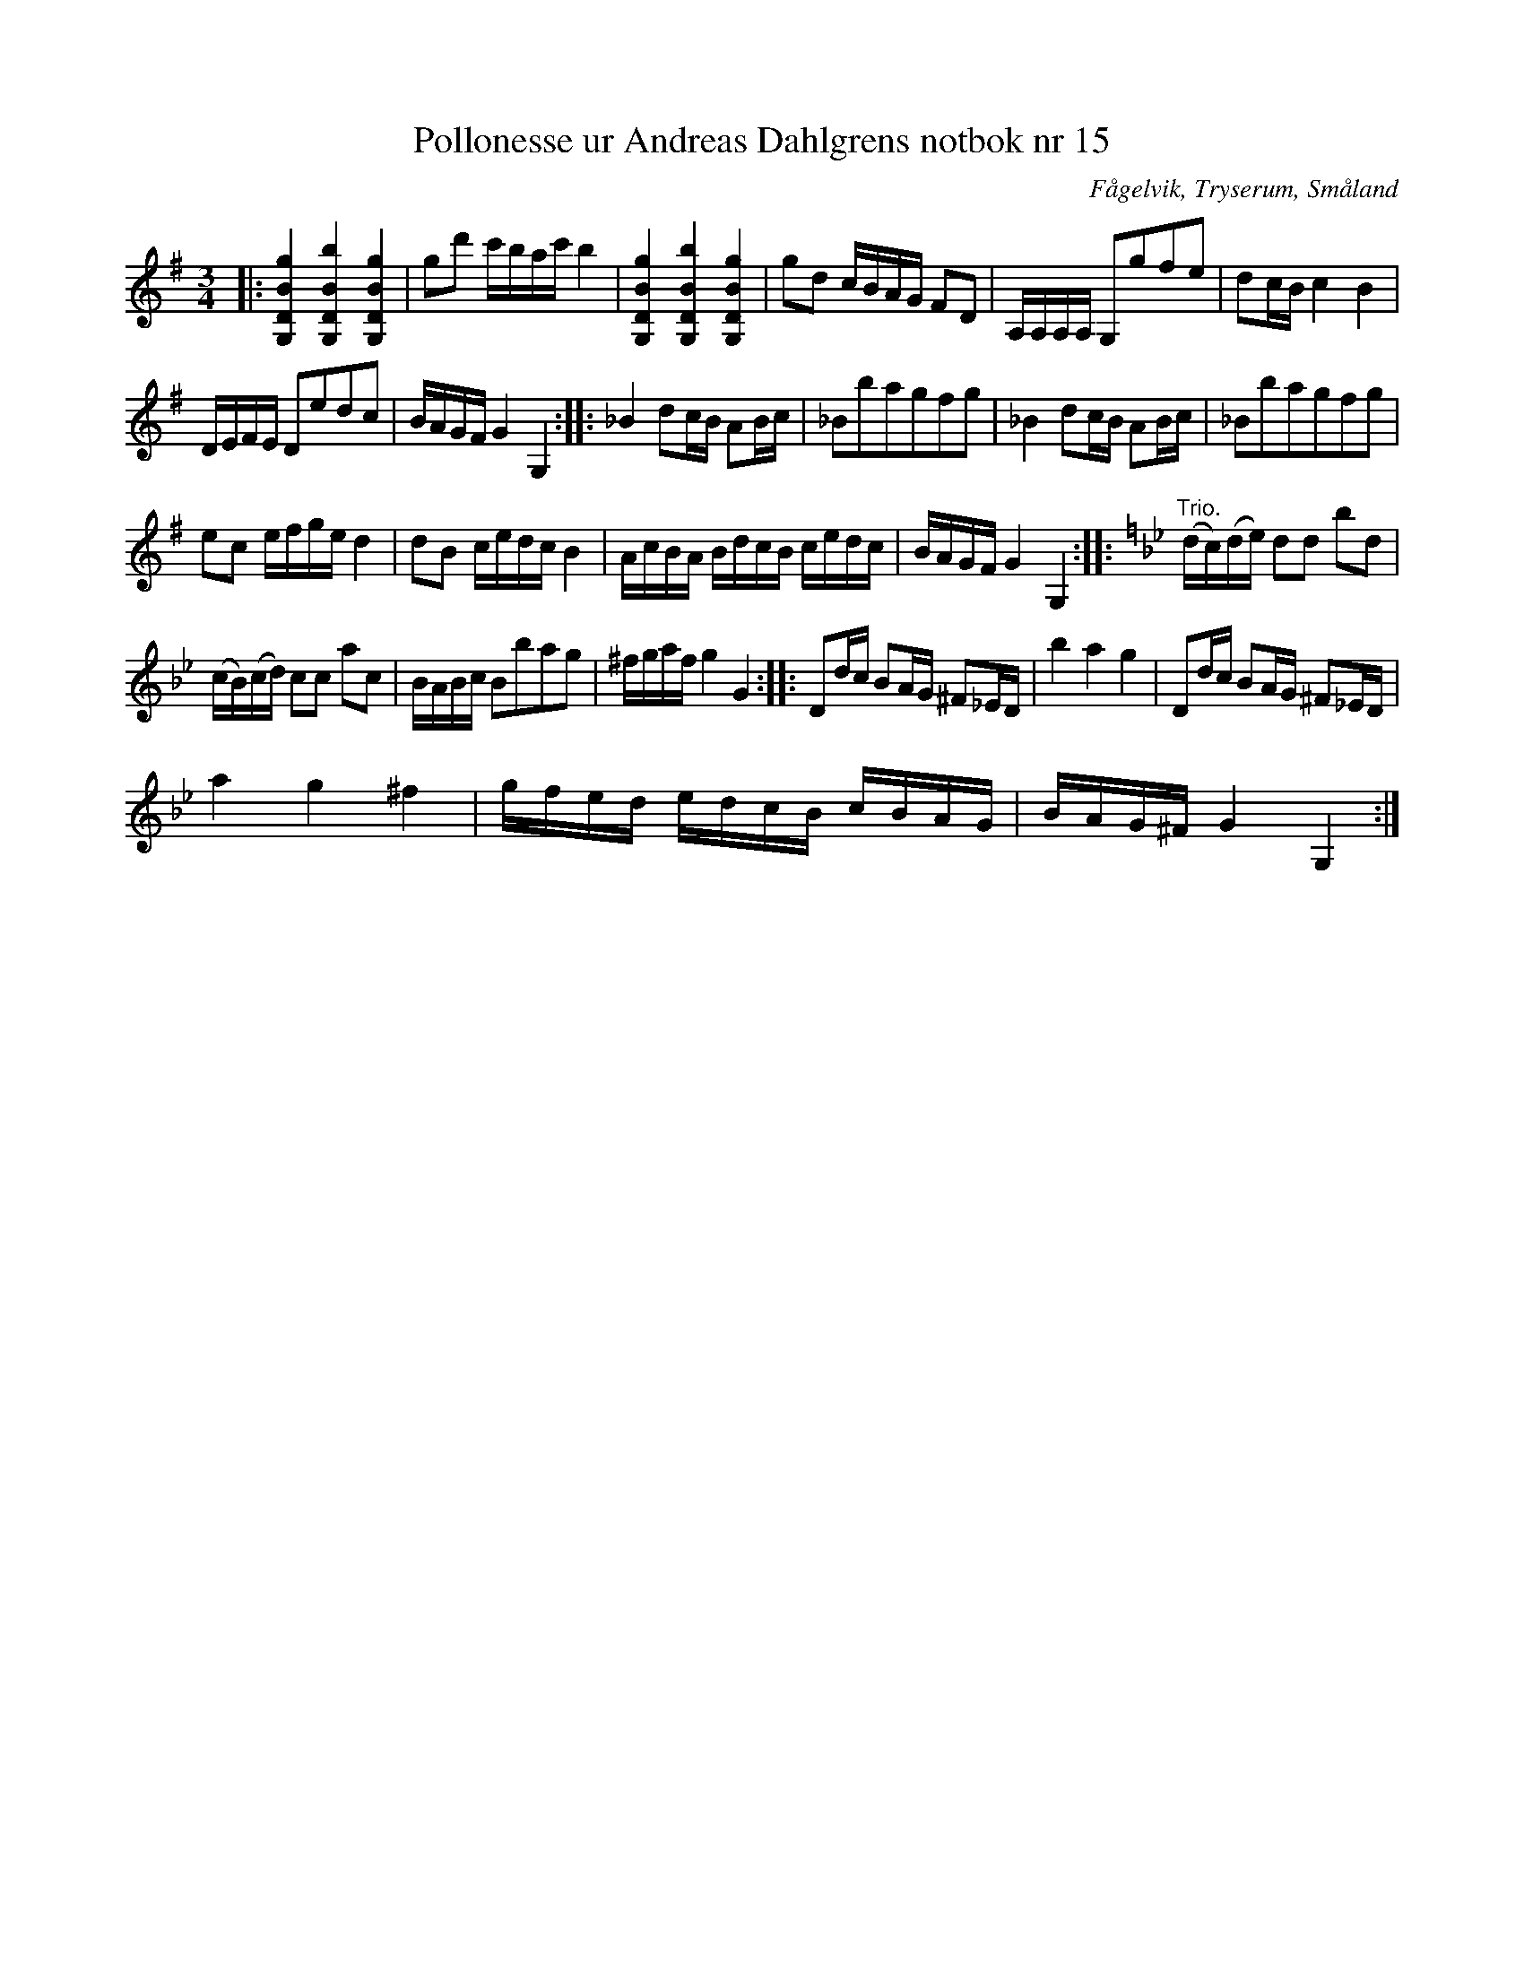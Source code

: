 %%abc-charset utf-8

X:15
T:Pollonesse ur Andreas Dahlgrens notbok nr 15
R:Slängpolska
O:Fågelvik, Tryserum, Småland
B:Andreas Dahlgrens Notbok
S:FMK - katalog Ma7 bild 8
Z:Till ABC Arne Kjellman 2017-03-15
N:[[!Sverige]], [[!Småland]], [[!Tryserum]],[[!Fågelvik]]
L:1/8
M:3/4
K:G
|:[G,DBg]2 [G,DBb]2 [G,DBg]2 | gd' c'/b/a/c'/ b2 | [G,DBg]2 [G,DBb]2 [G,DBg]2 | gd c/B/A/G/ FD | A,/A,/A,/A,/ G,gfe | dc/B/ c2 B2 |
D/E/F/E/ Dedc | B/A/G/F/ G2 G,2 :: _B2 dc/B/ AB/c/ | _Bbagfg | _B2 dc/B/ AB/c/ | _Bbagfg |
ec e/f/g/e/ d2 | dB c/e/d/c/ B2 | A/c/B/A/ B/d/c/B/ c/e/d/c/ | B/A/G/F/ G2 G,2 ::[K:Gm]"^Trio." (d/c/)(d/e/) dd bd |
(c/B/)(c/d/) cc ac | B/A/B/c/ Bbag | ^f/g/a/f/ g2 G2 :: Dd/c/ BA/G/ ^F_E/D/ | b2 a2 g2 | Dd/c/ BA/G/ ^F_E/D/ |
a2 g2 ^f2 | g/f/e/d/ e/d/c/B/ c/B/A/G/ | B/A/G/^F/ G2 G,2 :|

